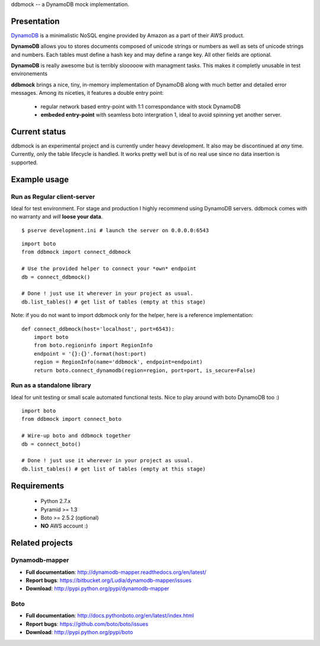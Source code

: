 ddbmock -- a DynamoDB mock implementation.

Presentation
============

`DynamoDB <http://aws.amazon.com/dynamodb/>`_ is a minimalistic NoSQL engine
provided by Amazon as a part of their AWS product.

**DynamoDB** allows you to stores documents composed of unicode strings or numbers
as well as sets of unicode strings and numbers. Each tables must define a hash
key and may define a range key. All other fields are optional.

**DynamoDB** is really awesome but is terribly slooooow with managment tasks.
This makes it completly unusable in test environements

**ddbmock** brings a nice, tiny, in-memory implementation of DynamoDB along with
much better and detailed error messages. Among its niceties, it features a double
entry point:

 - regular network based entry-point with 1:1 correspondance with stock DynamoDB
 - **embeded entry-point** with seamless boto intergration 1, ideal to avoid spinning yet another server.

Current status
==============

ddbmock is an experimental project and is currently under heavy development. It
also may be discontinued at *any* time. Currently, only the table lifecycle is
handled. It works pretty well but is of no real use since no data insertion is
supported.

Example usage
=============

Run as Regular client-server
----------------------------

Ideal for test environment. For stage and production I highly recommend using
DynamoDB servers. ddbmock comes with no warranty and *will* **loose your data**.

::

    $ pserve development.ini # launch the server on 0.0.0.0:6543

::

    import boto
    from ddbmock import connect_ddbmock

    # Use the provided helper to connect your *own* endpoint
    db = connect_ddbmock()

    # Done ! just use it wherever in your project as usual.
    db.list_tables() # get list of tables (empty at this stage)

Note: if you do not want to import ddbmock only for the helper, here is a
reference implementation:

::

    def connect_ddbmock(host='localhost', port=6543):
        import boto
        from boto.regioninfo import RegionInfo
        endpoint = '{}:{}'.format(host:port)
        region = RegionInfo(name='ddbmock', endpoint=endpoint)
        return boto.connect_dynamodb(region=region, port=port, is_secure=False)

Run as a standalone library
---------------------------

Ideal for unit testing or small scale automated functional tests. Nice to play
around with boto DynamoDB too :)

::

    import boto
    from ddbmock import connect_boto

    # Wire-up boto and ddbmock together
    db = connect_boto()

    # Done ! just use it wherever in your project as usual.
    db.list_tables() # get list of tables (empty at this stage)


Requirements
============

 - Python 2.7.x
 - Pyramid >= 1.3
 - Boto >= 2.5.2 (optional)
 - **NO** AWS account :)

Related projects
================

Dynamodb-mapper
---------------

- **Full documentation**: http://dynamodb-mapper.readthedocs.org/en/latest/
- **Report bugs**: https://bitbucket.org/Ludia/dynamodb-mapper/issues
- **Download**: http://pypi.python.org/pypi/dynamodb-mapper

Boto
----

- **Full documentation**: http://docs.pythonboto.org/en/latest/index.html
- **Report bugs**: https://github.com/boto/boto/issues
- **Download**: http://pypi.python.org/pypi/boto